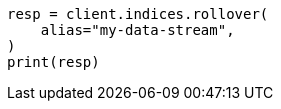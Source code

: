 // This file is autogenerated, DO NOT EDIT
// indices/rollover-index.asciidoc:226

[source, python]
----
resp = client.indices.rollover(
    alias="my-data-stream",
)
print(resp)
----
